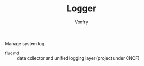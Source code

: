 #+TITLE: Logger
#+AUTHOR: Vonfry

Manage system log.

- fluentd :: data collector and unified logging layer (project under CNCF)
